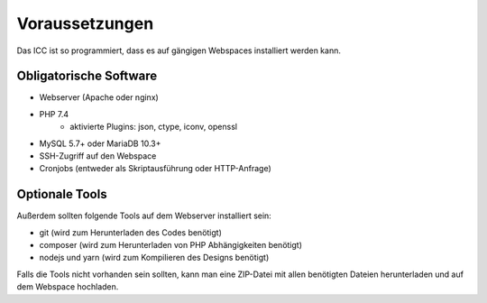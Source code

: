 Voraussetzungen
===============

Das ICC ist so programmiert, dass es auf gängigen Webspaces installiert werden kann.

Obligatorische Software
-----------------------

- Webserver (Apache oder nginx)
- PHP 7.4
    - aktivierte Plugins: json, ctype, iconv, openssl
- MySQL 5.7+ oder MariaDB 10.3+
- SSH-Zugriff auf den Webspace
- Cronjobs (entweder als Skriptausführung oder HTTP-Anfrage)

Optionale Tools
---------------

Außerdem sollten folgende Tools auf dem Webserver installiert sein:

- git (wird zum Herunterladen des Codes benötigt)
- composer (wird zum Herunterladen von PHP Abhängigkeiten benötigt)
- nodejs und yarn (wird zum Kompilieren des Designs benötigt)

Falls die Tools nicht vorhanden sein sollten, kann man eine ZIP-Datei mit allen benötigten Dateien herunterladen und
auf dem Webspace hochladen.